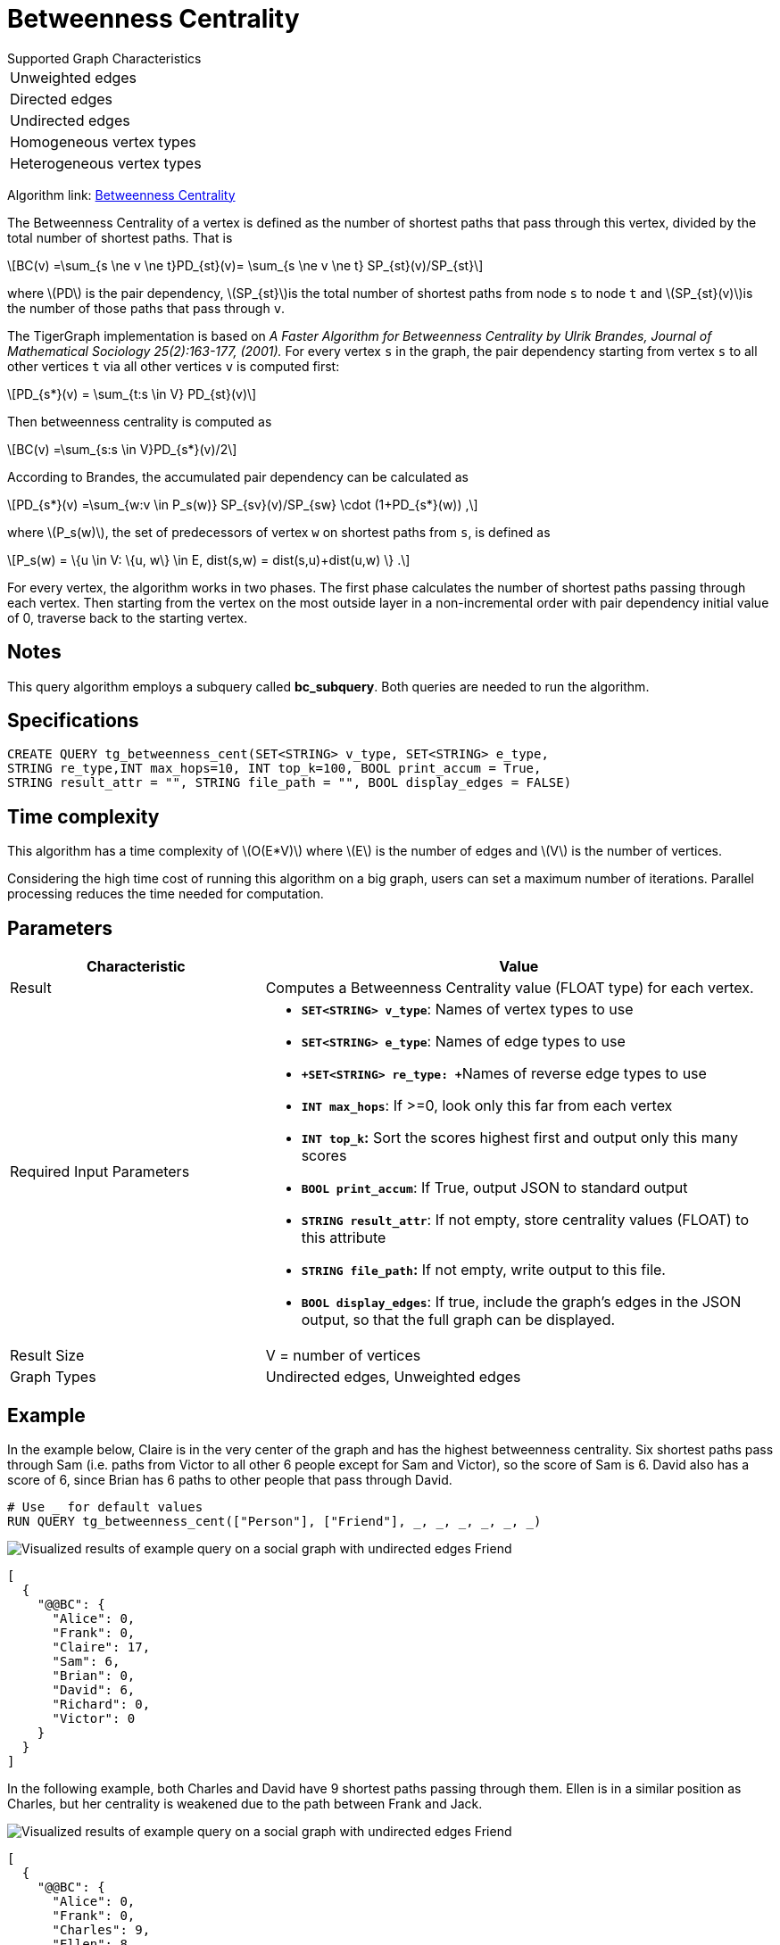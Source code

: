 = Betweenness Centrality
:stem: latexmath

.Supported Graph Characteristics
****
[cols='1']
|===
^|Unweighted edges
^|Directed edges
^|Undirected edges
^|Homogeneous vertex types
^|Heterogeneous vertex types
|===

Algorithm link: link:https://github.com/tigergraph/gsql-graph-algorithms/tree/master/algorithms/Centrality/betweenness[Betweenness Centrality]

****

The Betweenness Centrality of a vertex is defined as the number of shortest paths that pass through this vertex, divided by the total number of shortest paths. That is

[stem]
++++
BC(v) =\sum_{s \ne v \ne t}PD_{st}(v)= \sum_{s \ne v \ne t} SP_{st}(v)/SP_{st}
++++

where stem:[PD] is the pair dependency, stem:[SP_{st}]is the total number of shortest paths from node `s` to node `t` and stem:[SP_{st}(v)]is the number of those paths that pass through `v`.

The TigerGraph implementation is based on _A Faster Algorithm for Betweenness Centrality by Ulrik Brandes, Journal of Mathematical Sociology 25(2):163-177, (2001)._
For every vertex `s` in the graph, the pair dependency starting from vertex `s` to all other vertices `t` via all other vertices `v` is computed first:

[stem]
++++
PD_{s*}(v) = \sum_{t:s \in V} PD_{st}(v)
++++

Then betweenness centrality is computed as

[stem]
++++
BC(v) =\sum_{s:s \in V}PD_{s*}(v)/2
++++

According to Brandes, the accumulated pair dependency can be calculated as

[stem]
++++
PD_{s*}(v) =\sum_{w:v \in P_s(w)} SP_{sv}(v)/SP_{sw} \cdot (1+PD_{s*}(w)) ,
++++

where stem:[P_s(w)], the set of predecessors of vertex `w` on shortest paths from `s`, is defined as

[stem]
++++
P_s(w) = \{u \in V: \{u, w\} \in E, dist(s,w) = dist(s,u)+dist(u,w) \} .
++++

For every vertex, the algorithm works in two phases.
The first phase calculates the number of shortest paths passing through each vertex.
Then starting from the vertex on the most outside layer in a non-incremental order with pair dependency initial value of 0, traverse back to the starting vertex.

== Notes

This query algorithm employs a subquery called *bc_subquery*.
Both queries are needed to run the algorithm.

== Specifications

[,gsql]
----
CREATE QUERY tg_betweenness_cent(SET<STRING> v_type, SET<STRING> e_type,
STRING re_type,INT max_hops=10, INT top_k=100, BOOL print_accum = True,
STRING result_attr = "", STRING file_path = "", BOOL display_edges = FALSE)
----

== Time complexity

This algorithm has a time complexity of stem:[O(E*V)] where stem:[E] is the number of edges and stem:[V] is the number of vertices.

Considering the high time cost of running this algorithm on a big graph, users can set a maximum number of iterations.
Parallel processing reduces the time needed for computation.

== *Parameters*

[width="100%",cols="1,2",options="header",]
|===
|*Characteristic* |Value
|Result |Computes a Betweenness Centrality value (FLOAT type) for each
vertex.

|Required Input Parameters a|
* *`+SET<STRING> v_type+`*: Names of vertex types to use
* *`+SET<STRING> e_type+`*: Names of edge types to use
* **`+SET<STRING> re_type: +`**Names of reverse edge types to use
* *`+INT max_hops+`*: If >=0, look only this far from each vertex
* *`+INT top_k+`:* Sort the scores highest first and output only this
many scores
* *`+BOOL print_accum+`*: If True, output JSON to standard output
* *`+STRING result_attr+`*: If not empty, store centrality values
(FLOAT) to this attribute
* *`+STRING file_path+`:* If not empty, write output to this file.
* *`+BOOL display_edges+`*: If true, include the graph's edges in the
JSON output, so that the full graph can be displayed.

|Result Size |V = number of vertices

|Graph Types |Undirected edges, Unweighted edges
|===

== Example

In the example below, Claire is in the very center of the graph and has the highest betweenness centrality. Six shortest paths pass through Sam (i.e. paths from Victor to all other 6 people except for Sam and Victor), so the score of Sam is 6. David also has a score of 6, since Brian has 6 paths to other people that pass through David.

[,gsql]
----
# Use _ for default values
RUN QUERY tg_betweenness_cent(["Person"], ["Friend"], _, _, _, _, _, _)
----

image::screen-shot-2019-12-03-at-1.03.07-pm.png[Visualized results of example query on a social graph with undirected edges Friend]

[,text]
----
[
  {
    "@@BC": {
      "Alice": 0,
      "Frank": 0,
      "Claire": 17,
      "Sam": 6,
      "Brian": 0,
      "David": 6,
      "Richard": 0,
      "Victor": 0
    }
  }
]
----

In the following example, both Charles and David have 9 shortest paths passing through them. Ellen is in a similar position as Charles, but her centrality is weakened due to the path between Frank and Jack.

image::screen-shot-2019-12-13-at-4.04.01-pm.png[Visualized results of example query on a social graph with undirected edges Friend]

[,text]
----
[
  {
    "@@BC": {
      "Alice": 0,
      "Frank": 0,
      "Charles": 9,
      "Ellen": 8,
      "Brian": 0,
      "David": 9,
      "Jack": 0
    }
  }
]
----
